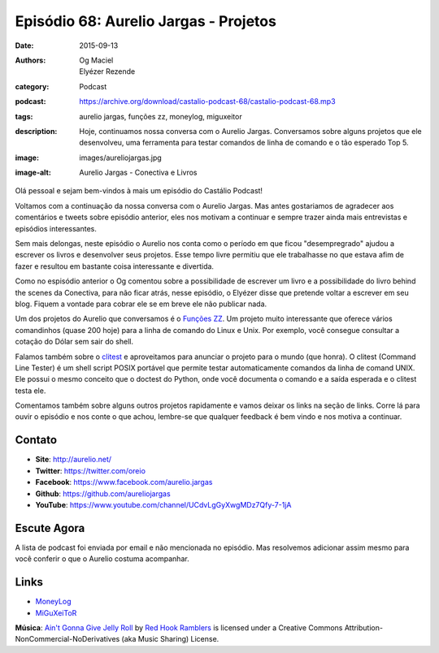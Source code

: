 Episódio 68: Aurelio Jargas - Projetos
######################################
:date: 2015-09-13
:authors: Og Maciel, Elyézer Rezende
:category: Podcast
:podcast: https://archive.org/download/castalio-podcast-68/castalio-podcast-68.mp3
:tags: aurelio jargas, funções zz, moneylog, miguxeitor
:description: Hoje, continuamos nossa conversa com o Aurelio Jargas.
              Conversamos sobre alguns projetos que ele desenvolveu, uma
              ferramenta para testar comandos de linha de comando e o tão
              esperado Top 5.
:image: images/aureliojargas.jpg
:image-alt: Aurelio Jargas - Conectiva e Livros

Olá pessoal e sejam bem-vindos à mais um episódio do Castálio Podcast!

Voltamos com a continuação da nossa conversa com o Aurelio Jargas. Mas antes
gostariamos de agradecer aos comentários e tweets sobre episódio anterior, eles
nos motivam a continuar e sempre trazer ainda mais entrevistas e episódios
interessantes.

.. more

Sem mais delongas, neste episódio o Aurelio nos conta como o período em que
ficou "desempregrado" ajudou a escrever os livros e desenvolver seus projetos.
Esse tempo livre permitiu que ele trabalhasse no que estava afim de fazer e
resultou em bastante coisa interessante e divertida.

Como no espisódio anterior o Og comentou sobre a possibilidade de escrever um
livro e a possibilidade do livro behind the scenes da Conectiva, para não ficar
atrás, nesse episódio, o Elyézer disse que pretende voltar a escrever em seu
blog. Fiquem a vontade para cobrar ele se em breve ele não publicar nada.

Um dos projetos do Aurelio que conversamos é o `Funções ZZ`_. Um projeto muito
interessante que oferece vários comandinhos (quase 200 hoje) para a linha de
comando do Linux e Unix. Por exemplo, você consegue consultar a cotação do
Dólar sem sair do shell.

Falamos também sobre o `clitest`_ e aproveitamos para anunciar o projeto para o
mundo (que honra). O clitest (Command Line Tester) é um shell script POSIX
portável que permite testar automaticamente comandos da linha de comand UNIX.
Ele possui o mesmo conceito que o doctest do Python, onde você documenta o
comando e a saída esperada e o clitest testa ele.

Comentamos também sobre alguns outros projetos rapidamente e vamos deixar os
links na seção de links. Corre lá para ouvir o episódio e nos conte o que
achou, lembre-se que qualquer feedback é bem vindo e nos motiva a continuar.

Contato
-------
* **Site**: http://aurelio.net/
* **Twitter**: https://twitter.com/oreio
* **Facebook**: https://www.facebook.com/aurelio.jargas
* **Github**: https://github.com/aureliojargas
* **YouTube**: https://www.youtube.com/channel/UCdvLgGyXwgMDz7Qfy-7-1jA

Escute Agora
------------

.. podcast:: castalio-podcast-68

.. top5::

    :music:
        * Ramones
        * Bad Religion
        * Face To Face
        * Lagwagon
        * No Fun At All
        * NOFX
        * Ten Foot Pole
        * The Vandals
        * Linkin Park
        * System of a Down
        * Toy Dolls
        * Raimundos
        * Ultraje a Rigor
        * Matanza
        * Tequila Baby
        * Iron Maiden
        * Attaque 77 (Argentina)
        * Los Mox (Chile)
        * Die Ärzte (Alemanha)
    :movie:
        * Documentários
        * Ficção Científica
        * Terror
    :site:
        * BR-Linux
        * Blog MacMagazine
        * Android Central
        * Windows Central
        * Coding Horror
        * The Daily WTF
        * Programming in the 21st Century
        * QuirksBlog
    :podcast:
        * Nerdcast
        * Stuff You Should Know
        * Accidental Tech Podcast
        * Debug
        * Android Developers Backstage

A lista de podcast foi enviada por email e não mencionada no episódio. Mas
resolvemos adicionar assim mesmo para você conferir o que o Aurelio costuma
acompanhar.

Links
-----
* `MoneyLog`_
* `MiGuXeiToR`_

.. class:: panel-body bg-info

        **Música**: `Ain't Gonna Give Jelly Roll`_ by `Red Hook Ramblers`_ is licensed under a Creative Commons Attribution-NonCommercial-NoDerivatives (aka Music Sharing) License.

.. Mentioned
.. _Funções ZZ: http://funcoeszz.net/
.. _clitest: https://github.com/aureliojargas/clitest
.. _MoneyLog: http://aurelio.net/moneylog/
.. _MiGuXeiToR: http://www.coisinha.com.br/miguxeitor/


.. Footer
.. _Ain't Gonna Give Jelly Roll: http://freemusicarchive.org/music/Red_Hook_Ramblers/Live__WFMU_on_Antique_Phonograph_Music_Program_with_MAC_Feb_8_2011/Red_Hook_Ramblers_-_12_-_Aint_Gonna_Give_Jelly_Roll
.. _Red Hook Ramblers: http://www.redhookramblers.com/
